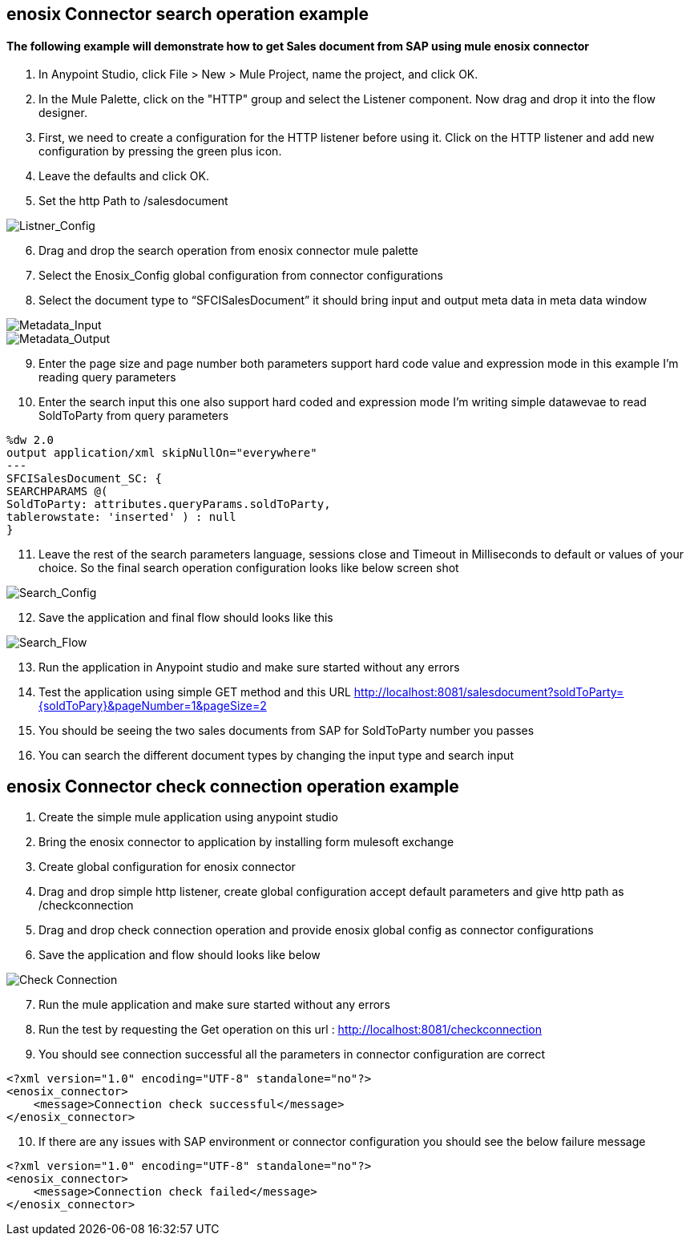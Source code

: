 == enosix Connector search operation example

==== The following example will demonstrate how to get Sales document from SAP using mule enosix connector


1. In Anypoint Studio, click File > New > Mule Project, name the project, and click OK.
2. In the Mule Palette, click on the "HTTP" group and select the Listener component. Now drag and drop it into the flow designer.
3.   First, we need to create a configuration for the HTTP listener before using it. Click on the HTTP listener and add new configuration by pressing the green plus icon.
4.  Leave the defaults and click OK.
5.  Set the http Path to /salesdocument

image::/docs/code_samples/images/samples_01.png[Listner_Config]

[start = 6]
6.   Drag and drop the search operation from enosix connector mule palette
7.   Select the Enosix_Config global configuration from connector configurations
8.	Select the document type to “SFCISalesDocument” it should bring input and output meta data in meta data window



image::/docs/code_samples/images/samples_02.png[Metadata_Input]


image::/docs/code_samples/images/samples_03.png[Metadata_Output]

[start = 9]

9.	Enter the page size and page number both parameters support hard code value and expression mode in this example I’m reading query parameters
10.	 Enter the search input this one also support hard coded and expression mode I’m writing simple datawevae to read SoldToParty from query parameters

[source, json5,linenums]

%dw 2.0
output application/xml skipNullOn="everywhere"
---
SFCISalesDocument_SC: {
SEARCHPARAMS @(
SoldToParty: attributes.queryParams.soldToParty,
tablerowstate: 'inserted' ) : null
}

[start = 11]

11.	Leave the rest of the search parameters language, sessions close and Timeout in Milliseconds to default or values of your choice. So the final search operation configuration looks like below screen shot


image::/docs/code_samples/images/samples_04.png[Search_Config]

[start = 12]
12.	Save the application and final flow should looks like this

image::/docs/code_samples/images/samples_05.png[Search_Flow]

[start = 13]
13.	Run the application in Anypoint studio and make sure started without any errors
14.	Test the application using simple GET method and this URL http://localhost:8081/salesdocument?soldToParty={soldToPary}&pageNumber=1&pageSize=2
15.	You should be seeing the two sales documents from SAP for SoldToParty number you passes
16.	You can search the different document types by changing the input type and search input


== enosix Connector check connection operation example

1.	Create the simple mule application using anypoint studio
2.	Bring the enosix connector to application by installing form mulesoft exchange
3.	Create global configuration for enosix connector
4.	Drag and drop simple http listener, create global configuration accept default parameters and give http path as /checkconnection
5.	Drag and drop check connection operation and provide enosix global config as connector configurations
6.	Save the application and flow should looks like below


image::/docs/code_samples/images/samples_07.png[Check Connection]

[start = 7]
7.	Run the mule application and make sure started without any errors
8.	Run the test by requesting the Get operation on this url : http://localhost:8081/checkconnection
9.	You should see connection successful all the parameters in connector configuration are correct

[source,xml]

<?xml version="1.0" encoding="UTF-8" standalone="no"?>
<enosix_connector>
    <message>Connection check successful</message>
</enosix_connector>

[start = 10]

10.	If there are any issues with SAP environment or connector configuration you should see the below failure message

[source,xml]

<?xml version="1.0" encoding="UTF-8" standalone="no"?>
<enosix_connector>
    <message>Connection check failed</message>
</enosix_connector>
